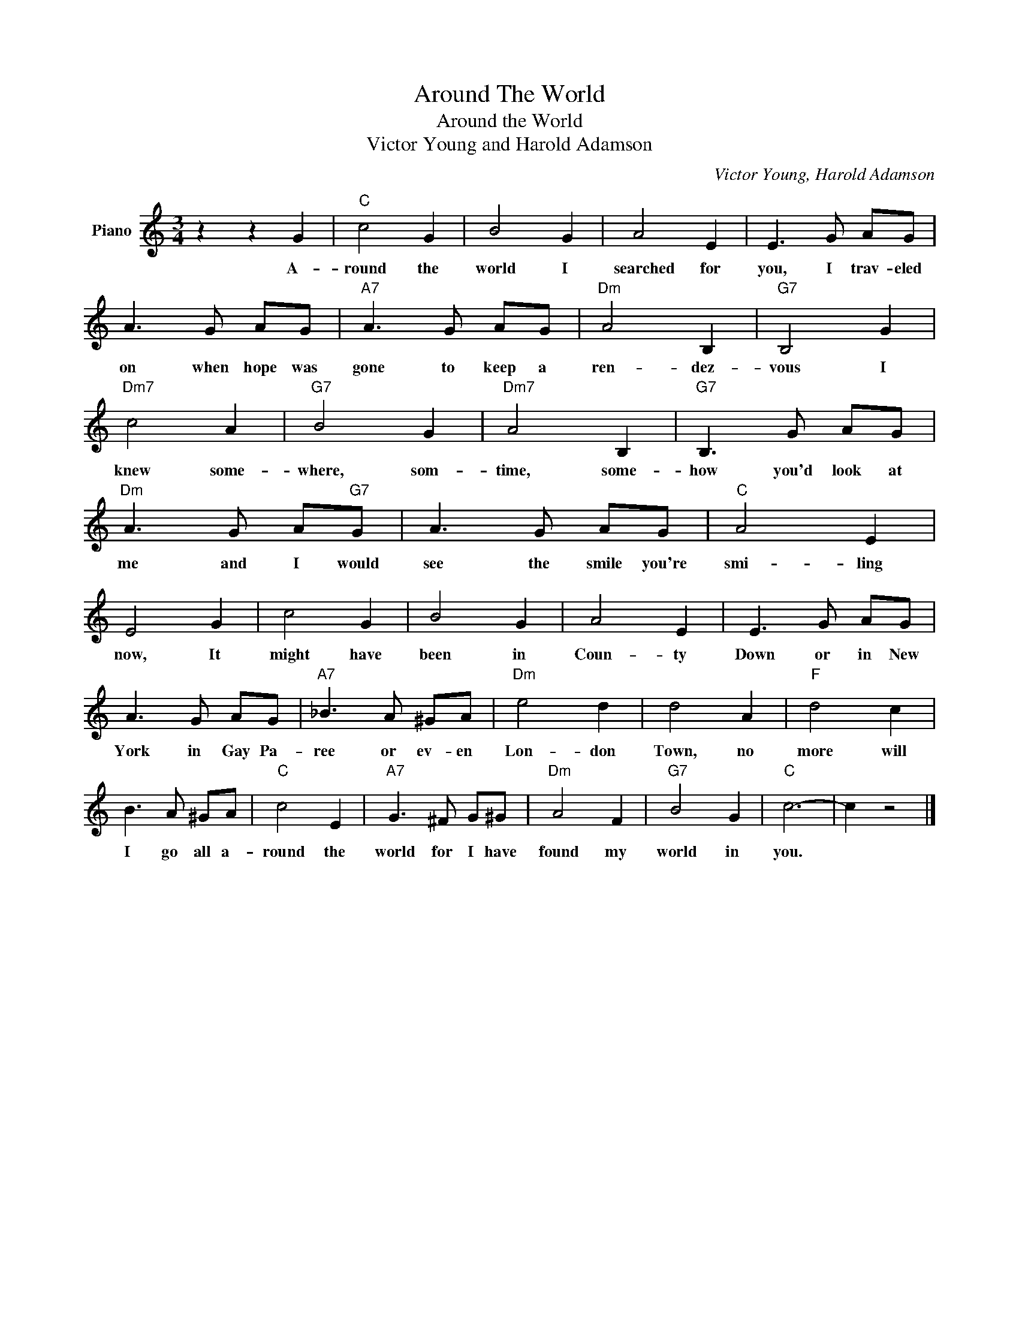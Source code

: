 X:1
T:Around The World
T:Around the World
T:Victor Young and Harold Adamson
C:Victor Young, Harold Adamson
Z:All Rights Reserved
L:1/8
M:3/4
K:C
V:1 treble nm="Piano"
%%MIDI program 0
V:1
 z2 z2 G2 |"C" c4 G2 | B4 G2 | A4 E2 | E3 G AG | A3 G AG |"A7" A3 G AG |"Dm" A4 B,2 |"G7" B,4 G2 | %9
w: A-|round the|world I|searched for|you, I trav- eled|on when hope was|gone to keep a|ren- dez-|vous I|
"Dm7" c4 A2 |"G7" B4 G2 |"Dm7" A4 B,2 |"G7" B,3 G AG |"Dm" A3 G A"G7"G | A3 G AG |"C" A4 E2 | %16
w: knew some-|where, som-|time, some-|how you'd look at|me and I would|see the smile you're|smi- ling|
 E4 G2 | c4 G2 | B4 G2 | A4 E2 | E3 G AG | A3 G AG |"A7" _B3 A ^GA |"Dm" e4 d2 | d4 A2 |"F" d4 c2 | %26
w: now, It|might have|been in|Coun- ty|Down or in New|York in Gay Pa-|ree or ev- en|Lon- don|Town, no|more will|
 B3 A ^GA |"C" c4 E2 |"A7" G3 ^F G^G |"Dm" A4 F2 |"G7" B4 G2 |"C" c6- | c2 z4 |] %33
w: I go all a-|round the|world for I have|found my|world in|you.||

